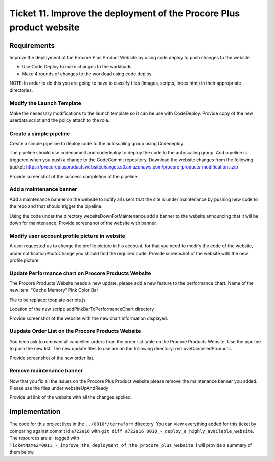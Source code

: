 ************************************************************************
 Ticket 11. Improve the deployment of the Procore Plus product website
************************************************************************


Requirements
------------
Improve the deployment of the Procore Plus Product
Website by using code deploy to push changes to
the website.

* Use Code Deploy to make changes to the workloads
* Make 4 rounds of changes to the workload using code deploy

NOTE: In order to do this you are going to have to classify files (images,
scripts, index.html) in their appropriate directories.

Modify the Launch Template
^^^^^^^^^^^^^^^^^^^^^^^^^^
Make the necessary modifications to the launch
template so it can be use with CodeDeploy. Provide
copy of the new userdata script and the policy
attach to the role.

Create a simple pipeline 
^^^^^^^^^^^^^^^^^^^^^^^^
Create a simple pipeline to deploy code to the
autoscaling group using Codedeploy

The pipeline should use codecommit and codedeploy
to deploy the code to the autoscaling group. And
pipeline is triggered when you push a change to
the CodeCommit repository. Download the website
changes from the following bucket:
https://procoreplusproductswebsitechanges.s3.amazonaws.com/procore-products-modifications.zip

Provide screenshot of the success completion of
the pipeline.

Add a maintenance banner
^^^^^^^^^^^^^^^^^^^^^^^^
Add a maintenance banner on the website to notify
all users that the site is under maintenance by
pushing new code to the repo and that should
trigger the pipeline.

Using the code under the directory
websiteDownForMaintenance add a banner to the
website announcing that it will be down for
maintenance. Provide screenshot of the website
with banner.

Modify user account profile picture in website
^^^^^^^^^^^^^^^^^^^^^^^^^^^^^^^^^^^^^^^^^^^^^^
A user requested us to change the profile picture
in his account, for that you need to modify the
code of the website, under notificationPhotoChange
you should find the required code. Provide
screenshot of the website with the new profile
picture.

Update Performance chart on Procore Products Website
^^^^^^^^^^^^^^^^^^^^^^^^^^^^^^^^^^^^^^^^^^^^^^^^^^^^
The Procore Products Website needs a new update,
please add a new feature to the performance chart.
Name of the new item: "Cache Memory" Pink Color
Bar

File to be replace: tooplate-scripts.js

Location of the new script:
addPinkBarToPerformanceChart directory

Provide screenshot of the website with the new
chart information displayed.

Uupdate Order List on the Procore Products Website
^^^^^^^^^^^^^^^^^^^^^^^^^^^^^^^^^^^^^^^^^^^^^^^^^^
You been ask to removed all cancelled orders from
the order list table on the Procore Products
Website. Use the pipeline to push the new list.
The new update files to use are on the following
directory: removeCancelledProducts.

Provide screenshot of the new order list.

Remove maintenance banner
^^^^^^^^^^^^^^^^^^^^^^^^^
Now that you fix all the issues on the Procore
Plus Product website please remove the maintenance
banner you added. Please use the files under
websiteUpAndReady

Provide url link of the website with all the
changes applied.


Implementation
--------------
The code for this project lives in the ``../0010*/terraform`` directory.
You can view everything added for this ticket by
comparing against commit id ``a722e16`` with
``git diff a722e16 0010_-_deploy_a_highly_available_website``.
The resources are all tagged with ``TicketName2=0011_-_improve_the_deployment_of_the_procore_plus_website``.
I will provide a summary of them below.